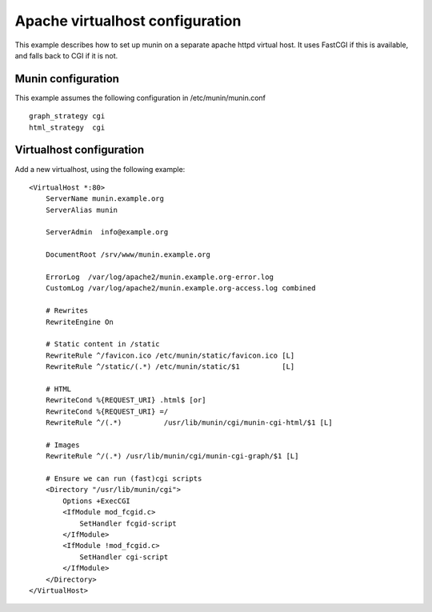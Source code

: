 .. _example-webserver-apache:

==================================
 Apache virtualhost configuration
==================================

This example describes how to set up munin on a separate apache httpd
virtual host. It uses FastCGI if this is available, and falls back to
CGI if it is not.

Munin configuration
===================

This example assumes the following configuration in
/etc/munin/munin.conf

.. index::
   pair: example; munin.conf

::

 graph_strategy cgi
 html_strategy  cgi

Virtualhost configuration
=========================

Add a new virtualhost, using the following example:

.. index::
   pair: example; apache httpd configuration

::

 <VirtualHost *:80>
     ServerName munin.example.org
     ServerAlias munin

     ServerAdmin  info@example.org

     DocumentRoot /srv/www/munin.example.org

     ErrorLog  /var/log/apache2/munin.example.org-error.log
     CustomLog /var/log/apache2/munin.example.org-access.log combined

     # Rewrites
     RewriteEngine On

     # Static content in /static
     RewriteRule ^/favicon.ico /etc/munin/static/favicon.ico [L]
     RewriteRule ^/static/(.*) /etc/munin/static/$1          [L]

     # HTML
     RewriteCond %{REQUEST_URI} .html$ [or]
     RewriteCond %{REQUEST_URI} =/
     RewriteRule ^/(.*)          /usr/lib/munin/cgi/munin-cgi-html/$1 [L]

     # Images
     RewriteRule ^/(.*) /usr/lib/munin/cgi/munin-cgi-graph/$1 [L]

     # Ensure we can run (fast)cgi scripts
     <Directory "/usr/lib/munin/cgi">
         Options +ExecCGI
         <IfModule mod_fcgid.c>
             SetHandler fcgid-script
         </IfModule>
         <IfModule !mod_fcgid.c>
             SetHandler cgi-script
         </IfModule>
     </Directory>
 </VirtualHost>
